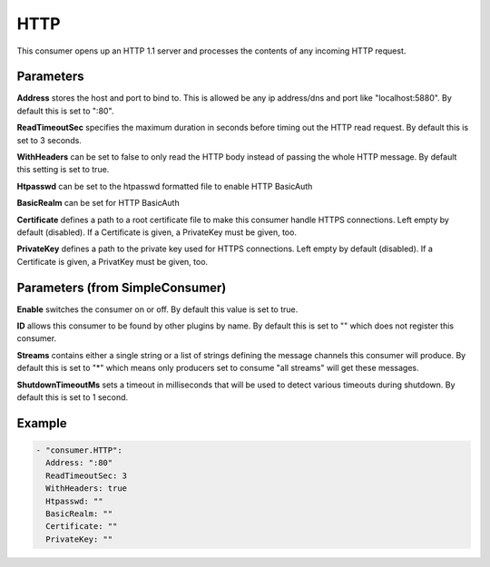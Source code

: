 .. Autogenerated by Gollum RST generator (docs/generator/*.go)

HTTP
====


This consumer opens up an HTTP 1.1 server and processes the contents of any
incoming HTTP request.




Parameters
----------

**Address**
stores the host and port to bind to.
This is allowed be any ip address/dns and port like "localhost:5880".
By default this is set to ":80".


**ReadTimeoutSec**
specifies the maximum duration in seconds before timing out
the HTTP read request. By default this is set to 3 seconds.


**WithHeaders**
can be set to false to only read the HTTP body instead of passing
the whole HTTP message. By default this setting is set to true.


**Htpasswd**
can be set to the htpasswd formatted file to enable HTTP BasicAuth


**BasicRealm**
can be set for HTTP BasicAuth


**Certificate**
defines a path to a root certificate file to make this consumer
handle HTTPS connections. Left empty by default (disabled).
If a Certificate is given, a PrivateKey must be given, too.


**PrivateKey**
defines a path to the private key used for HTTPS connections.
Left empty by default (disabled).
If a Certificate is given, a PrivatKey must be given, too.


Parameters (from SimpleConsumer)
--------------------------------

**Enable**
switches the consumer on or off. By default this value is set to true.


**ID**
allows this consumer to be found by other plugins by name. By default this
is set to "" which does not register this consumer.


**Streams**
contains either a single string or a list of strings defining the
message channels this consumer will produce. By default this is set to "*"
which means only producers set to consume "all streams" will get these
messages.


**ShutdownTimeoutMs**
sets a timeout in milliseconds that will be used to detect
various timeouts during shutdown. By default this is set to 1 second.


Example
-------

.. code-block:: yaml

	 - "consumer.HTTP":
	   Address: ":80"
	   ReadTimeoutSec: 3
	   WithHeaders: true
	   Htpasswd: ""
	   BasicRealm: ""
	   Certificate: ""
	   PrivateKey: ""
	


